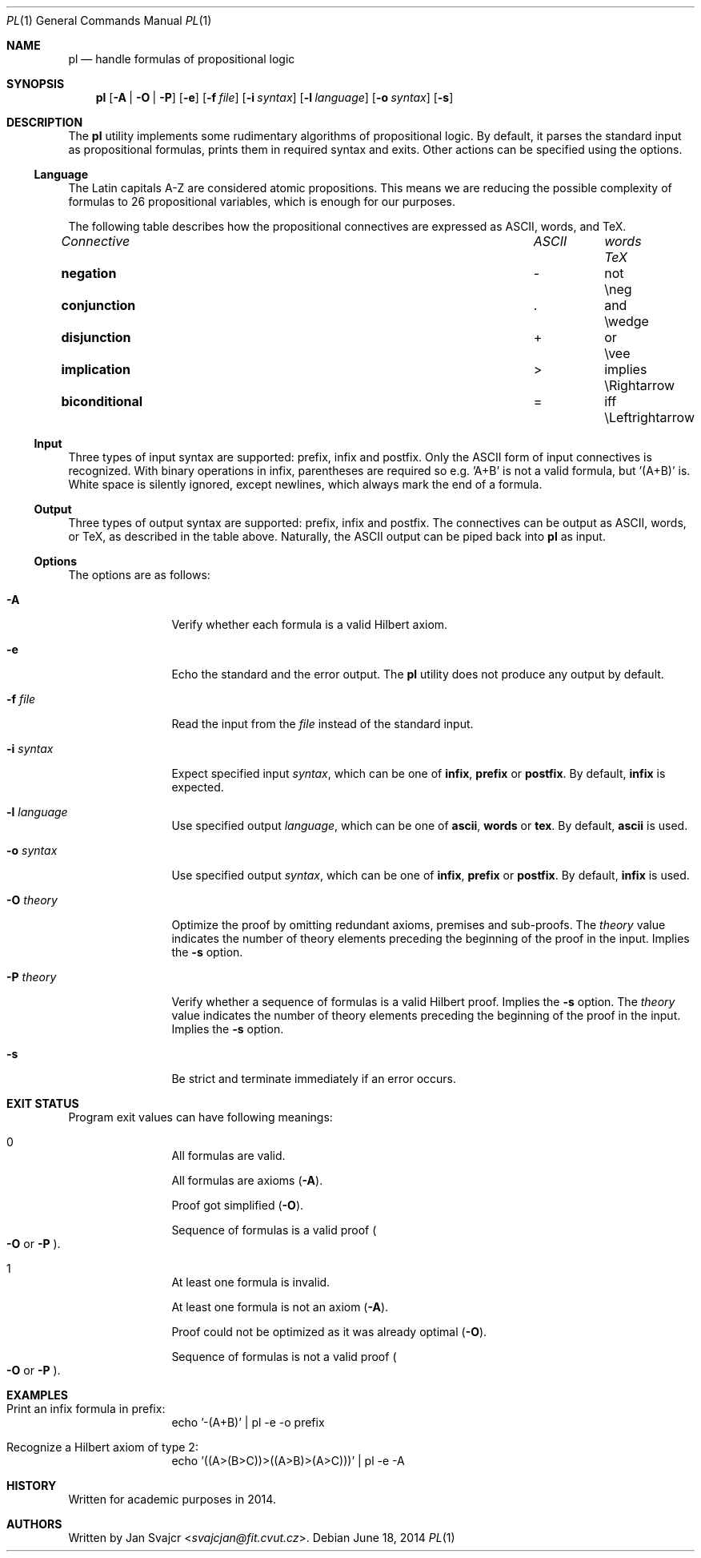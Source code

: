 .Dd June 18, 2014
.Dt PL 1
.Os
.Sh NAME
.Nm pl
.Nd handle formulas of propositional logic
.Sh SYNOPSIS
.Nm
.Op Fl A | O | P
.Op Fl e
.Op Fl f Ar file
.Op Fl i Ar syntax
.Op Fl l Ar language
.Op Fl o Ar syntax
.Op Fl s
.Sh DESCRIPTION
The
.Nm
utility implements some rudimentary algorithms of propositional logic.
By default, it parses the standard input as propositional formulas,
prints them in required syntax and exits.
Other actions can be specified using the options.
.Ss Language
The Latin capitals A-Z are considered atomic propositions.
This means we are reducing the possible complexity of formulas
to 26 propositional variables, which is enough for our purposes.
.Pp
The following table describes how the propositional connectives are expressed
as ASCII, words, and TeX.
.Bl -column "biconditional" "ASCII" "Words" "TeX"
.It Em Connective Ta Em ASCII Ta Em words Ta Em TeX
.It Li negation Ta - Ta not Ta \eneg
.It Li conjunction Ta . Ta and Ta \ewedge
.It Li disjunction Ta + Ta or Ta \evee
.It Li implication Ta > Ta implies Ta \eRightarrow
.It Li biconditional Ta = Ta iff Ta \eLeftrightarrow
.El
.Ss Input
Three types of input syntax are supported: prefix, infix and postfix.
Only the ASCII form of input connectives is recognized.
With binary operations in infix, parentheses are required so e.g. 'A+B'
is not a valid formula, but '(A+B)' is. White space is silently ignored,
except newlines, which always mark the end of a formula.
.Ss Output
Three types of output syntax are supported: prefix, infix and postfix.
The connectives can be output as ASCII, words, or TeX,
as described in the table above. Naturally,
the ASCII output can be piped back into
.Nm
as input.
.Ss Options
The options are as follows:
.Bl -tag -width Fl
.It Fl A
Verify whether each formula is a valid Hilbert axiom.
.It Fl e
Echo the standard and the error output. The
.Nm
utility does not produce any output by default.
.It Fl f Ar file
Read the input from the
.Ar file
instead of the standard input.
.It Fl i Ar syntax
Expect specified input
.Ar syntax ,
which can be one of
.Cm infix ,
.Cm prefix
or
.Cm postfix .
By default,
.Cm infix
is expected.
.It Fl l Ar language
Use specified output
.Ar language ,
which can be one of
.Cm ascii ,
.Cm words
or
.Cm tex .
By default,
.Cm ascii
is used.
.It Fl o Ar syntax
Use specified output
.Ar syntax ,
which can be one of
.Cm infix ,
.Cm prefix
or
.Cm postfix .
By default,
.Cm infix
is used.
.It Fl O Ar theory
Optimize the proof by omitting redundant axioms, premises and sub-proofs. The
.Ar theory
value indicates the number of theory elements preceding
the beginning of the proof in the input. Implies the
.Fl s
option.
.It Fl P Ar theory
Verify whether a sequence of formulas is a valid Hilbert proof. Implies the
.Fl s
option. The
.Ar theory
value indicates the number of theory elements preceding
the beginning of the proof in the input. Implies the
.Fl s
option.
.It Fl s
Be strict and terminate immediately if an error occurs.
.El
.Sh EXIT STATUS
Program exit values can have following meanings:
.Bl -tag -width Fl
.It 0
.Bl -item
.It
All formulas are valid.
.It
All formulas are axioms
.Pq Fl A .
.It
Proof got simplified
.Pq Fl O .
.It
Sequence of formulas is a valid proof
.Po
.Fl O
or
.Fl P
.Pc .
.El
.It 1
.Bl -item
.It
At least one formula is invalid.
.It
At least one formula is not an axiom
.Pq Fl A .
.It
Proof could not be optimized as it was already optimal
.Pq Fl O .
.It
Sequence of formulas is not a valid proof
.Po
.Fl O
or
.Fl P
.Pc .
.El
.El
.Sh EXAMPLES
.Bl -tag -width Fl
.It Print an infix formula in prefix:
echo '-(A+B)' | pl -e -o prefix
.It Recognize a Hilbert axiom of type 2:
echo '((A>(B>C))>((A>B)>(A>C)))' | pl -e -A
.El
.Sh HISTORY
Written for academic purposes in 2014.
.Sh AUTHORS
Written by
.An Jan Svajcr Aq Mt svajcjan@fit.cvut.cz .
